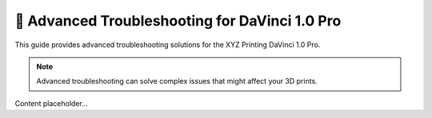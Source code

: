 =============================================
🔎 Advanced Troubleshooting for DaVinci 1.0 Pro
=============================================

This guide provides advanced troubleshooting solutions for the XYZ Printing DaVinci 1.0 Pro.

.. note::

   Advanced troubleshooting can solve complex issues that might affect your 3D prints.

Content placeholder...
